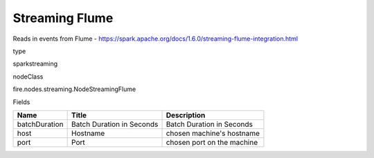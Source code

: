 
Streaming Flume
^^^^^^ 

Reads in events from Flume - https://spark.apache.org/docs/1.6.0/streaming-flume-integration.html

type

sparkstreaming

nodeClass

fire.nodes.streaming.NodeStreamingFlume

Fields

+---------------+---------------------------+----------------------------+
| Name          | Title                     | Description                |
+===============+===========================+============================+
| batchDuration | Batch Duration in Seconds | Batch Duration in Seconds  |
+---------------+---------------------------+----------------------------+
| host          | Hostname                  | chosen machine's hostname  |
+---------------+---------------------------+----------------------------+
| port          | Port                      | chosen port on the machine |
+---------------+---------------------------+----------------------------+